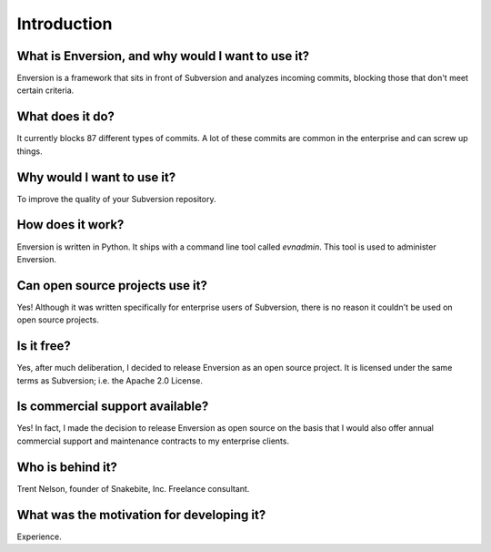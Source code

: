 .. intro_toplevel:

============
Introduction
============

.. _intro:

What is Enversion, and why would I want to use it?
==================================================

Enversion is a framework that sits in front of Subversion and analyzes
incoming commits, blocking those that don't meet certain criteria.

What does it do?
================
It currently blocks 87 different types of commits.  A lot of these commits are
common in the enterprise and can screw up things.

Why would I want to use it?
===========================
To improve the quality of your Subversion repository.

How does it work?
=================
Enversion is written in Python.  It ships with a command line tool called
`evnadmin`.  This tool is used to administer Enversion.

Can open source projects use it?
================================
Yes!  Although it was written specifically for enterprise users of Subversion,
there is no reason it couldn't be used on open source projects.

Is it free?
===========
Yes, after much deliberation, I decided to release Enversion as an open source
project.  It is licensed under the same terms as Subversion; i.e. the Apache
2.0 License.

Is commercial support available?
================================
Yes!  In fact, I made the decision to release Enversion as open source on the
basis that I would also offer annual commercial support and maintenance
contracts to my enterprise clients.

Who is behind it?
=================
Trent Nelson, founder of Snakebite, Inc.  Freelance consultant.

What was the motivation for developing it?
==========================================
Experience.

.. vim:set ts=8 sw=4 sts=4 tw=78 et:

